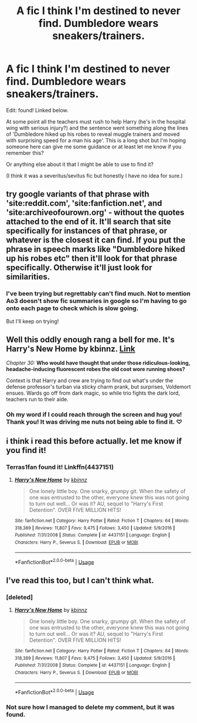 #+TITLE: A fic I think I'm destined to never find. Dumbledore wears sneakers/trainers.

* A fic I think I'm destined to never find. Dumbledore wears sneakers/trainers.
:PROPERTIES:
:Author: QueenDOfBitches
:Score: 28
:DateUnix: 1578996600.0
:DateShort: 2020-Jan-14
:FlairText: What's That Fic?
:END:
Edit: found! Linked below.

At some point all the teachers must rush to help Harry (he's in the hospital wing with serious injury?) and the sentence went something along the lines of 'Dumbledore hiked up his robes to reveal muggle trainers and moved with surprising speed for a man his age'. This is a long shot but I'm hoping someone here can give me some guidance or at least let me know if you remember this?

Or anything else about it that I might be able to use to find it?

(I think it was a severitus/sevitus fic but honestly I have no idea for sure.)


** try google variants of that phrase with 'site:reddit.com', 'site:fanfiction.net', and 'site:archiveofourown.org' - without the quotes attached to the end of it. It'll search that site specifically for instances of that phrase, or whatever is the closest it can find. If you put the phrase in speech marks like "Dumbledore hiked up his robes etc" then it'll look for that phrase specifically. Otherwise it'll just look for similarities.
:PROPERTIES:
:Author: Avalon1632
:Score: 7
:DateUnix: 1579006903.0
:DateShort: 2020-Jan-14
:END:

*** I've been trying but regrettably can't find much. Not to mention Ao3 doesn't show fic summaries in google so I'm having to go onto each page to check which is slow going.

But I'll keep on trying!
:PROPERTIES:
:Author: QueenDOfBitches
:Score: 2
:DateUnix: 1579027927.0
:DateShort: 2020-Jan-14
:END:


** Well this oddly enough rang a bell for me. It's Harry's New Home by kbinnz. [[https://m.fanfiction.net/u/1577900/?a=fa][Link]]

/Chapter 30:/ *Who would have thought that under those ridiculous-looking, headache-inducing fluorescent robes the old coot wore running shoes?*

Context is that Harry and crew are trying to find out what's under the defense professor's turban via sticky charm prank, but surprises, Voldemort ensues. Wards go off from dark magic, so while trio fights the dark lord, teachers run to their aide.
:PROPERTIES:
:Author: Terras1fan
:Score: 5
:DateUnix: 1579066844.0
:DateShort: 2020-Jan-15
:END:

*** Oh my word if I could reach through the screen and hug you! Thank you! It was driving me nuts not being able to find it. ♡
:PROPERTIES:
:Author: QueenDOfBitches
:Score: 4
:DateUnix: 1579073600.0
:DateShort: 2020-Jan-15
:END:


** i think i read this before actually. let me know if you find it!
:PROPERTIES:
:Author: ihiind
:Score: 1
:DateUnix: 1579003522.0
:DateShort: 2020-Jan-14
:END:

*** Terras1fan found it! Linkffn(4437151)
:PROPERTIES:
:Author: QueenDOfBitches
:Score: 1
:DateUnix: 1579074000.0
:DateShort: 2020-Jan-15
:END:

**** [[https://www.fanfiction.net/s/4437151/1/][*/Harry's New Home/*]] by [[https://www.fanfiction.net/u/1577900/kbinnz][/kbinnz/]]

#+begin_quote
  One lonely little boy. One snarky, grumpy git. When the safety of one was entrusted to the other, everyone knew this was not going to turn out well... Or was it? AU, sequel to "Harry's First Detention". OVER FIVE MILLION HITS!
#+end_quote

^{/Site/:} ^{fanfiction.net} ^{*|*} ^{/Category/:} ^{Harry} ^{Potter} ^{*|*} ^{/Rated/:} ^{Fiction} ^{T} ^{*|*} ^{/Chapters/:} ^{64} ^{*|*} ^{/Words/:} ^{318,389} ^{*|*} ^{/Reviews/:} ^{11,807} ^{*|*} ^{/Favs/:} ^{9,475} ^{*|*} ^{/Follows/:} ^{3,450} ^{*|*} ^{/Updated/:} ^{5/9/2016} ^{*|*} ^{/Published/:} ^{7/31/2008} ^{*|*} ^{/Status/:} ^{Complete} ^{*|*} ^{/id/:} ^{4437151} ^{*|*} ^{/Language/:} ^{English} ^{*|*} ^{/Characters/:} ^{Harry} ^{P.,} ^{Severus} ^{S.} ^{*|*} ^{/Download/:} ^{[[http://www.ff2ebook.com/old/ffn-bot/index.php?id=4437151&source=ff&filetype=epub][EPUB]]} ^{or} ^{[[http://www.ff2ebook.com/old/ffn-bot/index.php?id=4437151&source=ff&filetype=mobi][MOBI]]}

--------------

*FanfictionBot*^{2.0.0-beta} | [[https://github.com/tusing/reddit-ffn-bot/wiki/Usage][Usage]]
:PROPERTIES:
:Author: FanfictionBot
:Score: 1
:DateUnix: 1579074010.0
:DateShort: 2020-Jan-15
:END:


** I've read this too, but I can't think what.
:PROPERTIES:
:Author: Luna-shovegood
:Score: 1
:DateUnix: 1579046648.0
:DateShort: 2020-Jan-15
:END:

*** [deleted]
:PROPERTIES:
:Score: 1
:DateUnix: 1579073768.0
:DateShort: 2020-Jan-15
:END:

**** [[https://www.fanfiction.net/s/4437151/1/][*/Harry's New Home/*]] by [[https://www.fanfiction.net/u/1577900/kbinnz][/kbinnz/]]

#+begin_quote
  One lonely little boy. One snarky, grumpy git. When the safety of one was entrusted to the other, everyone knew this was not going to turn out well... Or was it? AU, sequel to "Harry's First Detention". OVER FIVE MILLION HITS!
#+end_quote

^{/Site/:} ^{fanfiction.net} ^{*|*} ^{/Category/:} ^{Harry} ^{Potter} ^{*|*} ^{/Rated/:} ^{Fiction} ^{T} ^{*|*} ^{/Chapters/:} ^{64} ^{*|*} ^{/Words/:} ^{318,389} ^{*|*} ^{/Reviews/:} ^{11,807} ^{*|*} ^{/Favs/:} ^{9,475} ^{*|*} ^{/Follows/:} ^{3,450} ^{*|*} ^{/Updated/:} ^{5/9/2016} ^{*|*} ^{/Published/:} ^{7/31/2008} ^{*|*} ^{/Status/:} ^{Complete} ^{*|*} ^{/id/:} ^{4437151} ^{*|*} ^{/Language/:} ^{English} ^{*|*} ^{/Characters/:} ^{Harry} ^{P.,} ^{Severus} ^{S.} ^{*|*} ^{/Download/:} ^{[[http://www.ff2ebook.com/old/ffn-bot/index.php?id=4437151&source=ff&filetype=epub][EPUB]]} ^{or} ^{[[http://www.ff2ebook.com/old/ffn-bot/index.php?id=4437151&source=ff&filetype=mobi][MOBI]]}

--------------

*FanfictionBot*^{2.0.0-beta} | [[https://github.com/tusing/reddit-ffn-bot/wiki/Usage][Usage]]
:PROPERTIES:
:Author: FanfictionBot
:Score: 1
:DateUnix: 1579073778.0
:DateShort: 2020-Jan-15
:END:


*** Not sure how I managed to delete my comment, but it was found.
:PROPERTIES:
:Author: QueenDOfBitches
:Score: 1
:DateUnix: 1579074026.0
:DateShort: 2020-Jan-15
:END:

